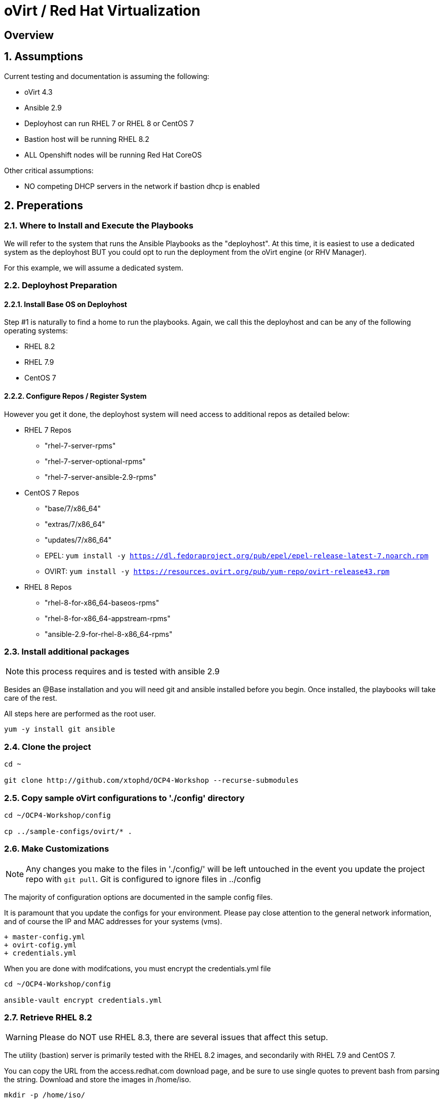 :gitrepo: https://github.com/xtophd/OCP-Workshop
:includedir: _includes
:doctype: book
:sectnums:
:sectnumlevels: 3
ifdef::env-github[]
:tip-caption: :bulb:
:note-caption: :information_source:
:important-caption: :heavy_exclamation_mark:
:caution-caption: :fire:
:warning-caption: :warning:
endif::[]

= oVirt / Red Hat Virtualization

[discrete]
== Overview

== Assumptions

Current testing and documentation is assuming the following:

    * oVirt 4.3
    * Ansible 2.9
    * Deployhost can run RHEL 7 or RHEL 8 or CentOS 7
    * Bastion host will be running RHEL 8.2
    * ALL Openshift nodes will be running Red Hat CoreOS
    
Other critical assumptions:

    * NO competing DHCP servers in the network if bastion dhcp is enabled
    
== Preperations

=== Where to Install and Execute the Playbooks

We will refer to the system that runs the Ansible Playbooks as the "deployhost".  At this time, it is easiest to use 
a dedicated system as the deployhost BUT you could opt to run the deployment from the oVirt engine (or RHV Manager).

For this example, we will assume a dedicated system.

=== Deployhost Preparation

==== Install Base OS on Deployhost

Step #1 is naturally to find a home to run the playbooks. Again, we call this the deployhost and can be any of the following operating systems:

  * RHEL 8.2
  * RHEL 7.9 
  * CentOS 7

==== Configure Repos / Register System

However you get it done, the deployhost system will need access to additional repos as detailed below:

  * RHEL 7 Repos

    - "rhel-7-server-rpms"
    - "rhel-7-server-optional-rpms"
    - "rhel-7-server-ansible-2.9-rpms"

  * CentOS 7 Repos

    - "base/7/x86_64"
    - "extras/7/x86_64"
    - "updates/7/x86_64"
    - EPEL: `yum install -y https://dl.fedoraproject.org/pub/epel/epel-release-latest-7.noarch.rpm`
    - OVIRT: `yum install -y https://resources.ovirt.org/pub/yum-repo/ovirt-release43.rpm`

  * RHEL 8 Repos

    - "rhel-8-for-x86_64-baseos-rpms"
    - "rhel-8-for-x86_64-appstream-rpms"
    - "ansible-2.9-for-rhel-8-x86_64-rpms"
 
=== Install additional packages

NOTE: this process requires and is tested with ansible 2.9

Besides an @Base installation and you will need git and ansible installed before you begin.  Once installed, the playbooks will take care of the rest.

All steps here are performed as the root user.

----
yum -y install git ansible
----

=== Clone the project

----
cd ~

git clone http://github.com/xtophd/OCP4-Workshop --recurse-submodules
----

=== Copy sample oVirt configurations to './config' directory

----
cd ~/OCP4-Workshop/config

cp ../sample-configs/ovirt/* .
----

=== Make Customizations

NOTE: Any changes you make to the files in './config/' will be left untouched in the event you update the project repo with `git pull`.  Git is configured to ignore files in ../config

The majority of configuration options are documented in the sample config files.

It is paramount that you update the configs for your environment.  Please pay close attention to the general network information, and of course the IP and MAC addresses for your systems (vms).

  + master-config.yml
  + ovirt-cofig.yml
  + credentials.yml

When you are done with modifcations, you must encrypt the credentials.yml file

----
cd ~/OCP4-Workshop/config

ansible-vault encrypt credentials.yml
----


=== Retrieve RHEL 8.2

WARNING: Please do NOT use RHEL 8.3, there are several issues that affect this setup.  

The utility (bastion) server is primarily tested with the RHEL 8.2 images, and secondarily with RHEL 7.9 and CentOS 7.

You can copy the URL from the access.redhat.com download page, and be sure to use single quotes to prevent bash from parsing the string.  Download and store the images in /home/iso.

----
mkdir -p /home/iso/

wget -O /home/iso/rhel-8.2-x86_64-boot.iso '<URL>'
wget -O /home/iso/rhel-8.2-x86_64-dvd.iso '<URL>'
----

ISO Images you need to download for selected OS on the bastion:

  * RHEL 8.2
    * rhel-8.2-x86_64-dvd.iso
    * rhel-8.2-x86_64-boot.iso
  * RHEL 7.9
    * rhel-server-7.8-x86_64-dvd.iso
    * rhel-server-7.9-x86_64-boot.iso
  * CentOS 7
    * CentOS-7-x86_64-DVD-2009.iso
    * CentOS-7-x86_64-NetInstall-2009.iso

=== Retrieve Openshift Pull Secret

WARNING: The file /root/OCP4-Workshop/config/pull-secret.txt must exist on the deployer host before you continue.

NOTE: Pull secret URL: https://cloud.redhat.com/openshift/install/metal/user-provisioned

Using a browser, go to redhat.com and retrieve the pull-secret.  You can either:

    - download the pull-secret.txt and transfer it to the config directory, OR
    - copy the pull-secret.txt to the paste buffer and then edit pull-secret.txt and paste the contents

=== Final Check List

    - All config files present and updated
        + master-config.yml
        + ovirt-config.yml
        + credentials.yml
        + pull-secret.txt
    - Is there enough memory?
    - Is there enough cpu?
    - Is there enough disk space and is it in the right location?
    - Are the RHEL ISOs downloaded and stored in the right place
    - Did you install (upgrade) Ansible 2.9

== Installation

----
cd ~/OCP4-Workshop

xtoph-deploy.sh setup

xtoph-deploy.sh deploy
----

== Post Installation

----
Coming soon...
----

[discrete]
= The End

.Built-in
asciidoctor-version:: {asciidoctor-version}
safe-mode-name:: {safe-mode-name}

////
Always end files with a blank line to avoid include problems.
////
